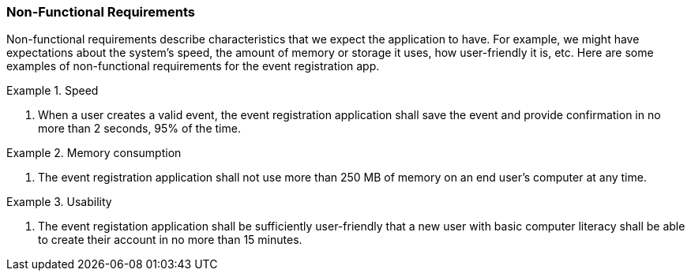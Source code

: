 === Non-Functional Requirements

Non-functional requirements describe characteristics that we expect the application to have.
For example, we might have expectations about the system's speed, the amount of memory or storage it uses, how user-friendly it is, etc.
Here are some examples of non-functional requirements for the event registration app.

.Speed
====
. When a user creates a valid event, the event registration application shall save the event and provide confirmation in no more than 2 seconds, 95% of the time.
====

.Memory consumption
====
. The event registration application shall not use more than 250 MB of memory on an end user's computer at any time.
====

.Usability
====
. The event registation application shall be sufficiently user-friendly that a new user with basic computer literacy shall be able to create their account in no more than 15 minutes.
====
